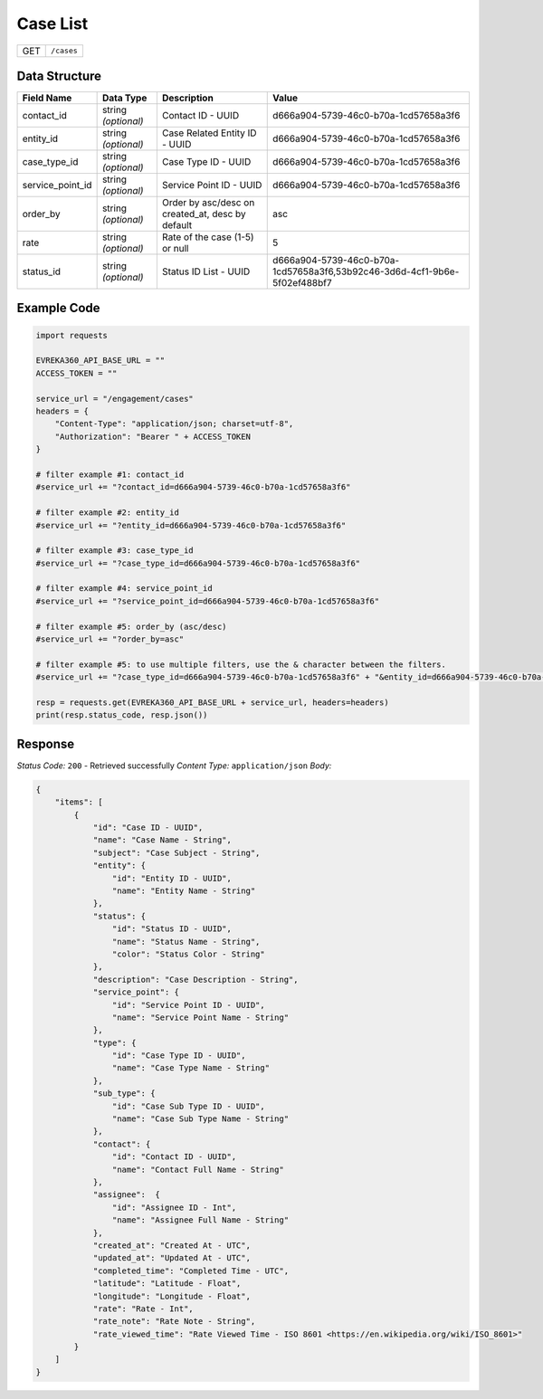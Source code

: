 Case List
----------------

.. table::

   +-------------------+--------------------------------------------+
   | GET               | ``/cases``                                 |
   +-------------------+--------------------------------------------+

Data Structure
^^^^^^^^^^^^^^^^^

.. table::

   +-------------------------+--------------------------------------------------------------+---------------------------------------------------+---------------------------------------------------------------------------+
   | Field Name              | Data Type                                                    | Description                                       | Value                                                                     |
   +=========================+==============================================================+===================================================+===========================================================================+
   | contact_id              | string *(optional)*                                          | Contact ID - UUID                                 | d666a904-5739-46c0-b70a-1cd57658a3f6                                      |
   +-------------------------+--------------------------------------------------------------+---------------------------------------------------+---------------------------------------------------------------------------+
   | entity_id               | string *(optional)*                                          | Case Related Entity ID - UUID                     | d666a904-5739-46c0-b70a-1cd57658a3f6                                      |
   +-------------------------+--------------------------------------------------------------+---------------------------------------------------+---------------------------------------------------------------------------+
   | case_type_id            | string *(optional)*                                          | Case Type ID - UUID                               | d666a904-5739-46c0-b70a-1cd57658a3f6                                      |
   +-------------------------+--------------------------------------------------------------+---------------------------------------------------+---------------------------------------------------------------------------+
   | service_point_id        | string *(optional)*                                          | Service Point ID - UUID                           | d666a904-5739-46c0-b70a-1cd57658a3f6                                      |
   +-------------------------+--------------------------------------------------------------+---------------------------------------------------+---------------------------------------------------------------------------+
   | order_by                | string *(optional)*                                          | Order by asc/desc on created_at, desc by default  | asc                                                                       |
   +-------------------------+--------------------------------------------------------------+---------------------------------------------------+---------------------------------------------------------------------------+
   | rate                    | string *(optional)*                                          | Rate of the case (1-5) or null                    | 5                                                                         |
   +-------------------------+--------------------------------------------------------------+---------------------------------------------------+---------------------------------------------------------------------------+
   | status_id               | string *(optional)*                                          | Status ID List - UUID                             | d666a904-5739-46c0-b70a-1cd57658a3f6,53b92c46-3d6d-4cf1-9b6e-5f02ef488bf7 |
   +-------------------------+--------------------------------------------------------------+---------------------------------------------------+---------------------------------------------------------------------------+

Example Code
^^^^^^^^^^^^^^^^^

.. code-block:: python

    import requests

    EVREKA360_API_BASE_URL = ""
    ACCESS_TOKEN = ""

    service_url = "/engagement/cases"
    headers = {
        "Content-Type": "application/json; charset=utf-8", 
        "Authorization": "Bearer " + ACCESS_TOKEN
    }

    # filter example #1: contact_id
    #service_url += "?contact_id=d666a904-5739-46c0-b70a-1cd57658a3f6"

    # filter example #2: entity_id
    #service_url += "?entity_id=d666a904-5739-46c0-b70a-1cd57658a3f6"

    # filter example #3: case_type_id
    #service_url += "?case_type_id=d666a904-5739-46c0-b70a-1cd57658a3f6"

    # filter example #4: service_point_id
    #service_url += "?service_point_id=d666a904-5739-46c0-b70a-1cd57658a3f6"

    # filter example #5: order_by (asc/desc)
    #service_url += "?order_by=asc"
    
    # filter example #5: to use multiple filters, use the & character between the filters.
    #service_url += "?case_type_id=d666a904-5739-46c0-b70a-1cd57658a3f6" + "&entity_id=d666a904-5739-46c0-b70a-1cd57658a3f6"

    resp = requests.get(EVREKA360_API_BASE_URL + service_url, headers=headers)
    print(resp.status_code, resp.json())

Response
^^^^^^^^^^^^^^^^^
*Status Code:* ``200`` - Retrieved successfully
*Content Type:* ``application/json``
*Body:*

.. code-block:: json 

    {
        "items": [
            {
                "id": "Case ID - UUID",
                "name": "Case Name - String",
                "subject": "Case Subject - String",
                "entity": {
                    "id": "Entity ID - UUID",
                    "name": "Entity Name - String"
                },
                "status": {
                    "id": "Status ID - UUID",
                    "name": "Status Name - String",
                    "color": "Status Color - String"
                },
                "description": "Case Description - String",
                "service_point": {
                    "id": "Service Point ID - UUID",
                    "name": "Service Point Name - String"
                },
                "type": {
                    "id": "Case Type ID - UUID",
                    "name": "Case Type Name - String"
                },
                "sub_type": {
                    "id": "Case Sub Type ID - UUID",
                    "name": "Case Sub Type Name - String"
                },
                "contact": {
                    "id": "Contact ID - UUID",
                    "name": "Contact Full Name - String"
                },
                "assignee":  {
                    "id": "Assignee ID - Int",
                    "name": "Assignee Full Name - String"
                },
                "created_at": "Created At - UTC",
                "updated_at": "Updated At - UTC",
                "completed_time": "Completed Time - UTC",
                "latitude": "Latitude - Float",
                "longitude": "Longitude - Float",
                "rate": "Rate - Int",
                "rate_note": "Rate Note - String",
                "rate_viewed_time": "Rate Viewed Time - ISO 8601 <https://en.wikipedia.org/wiki/ISO_8601>"
            }
        ]
    }